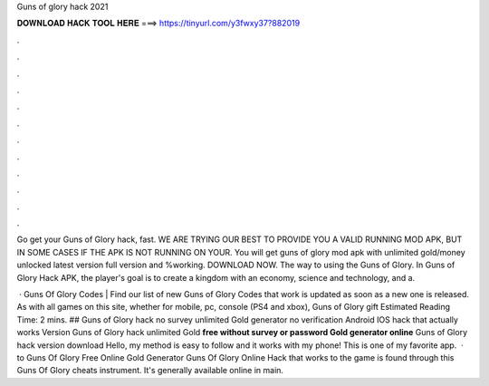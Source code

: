 Guns of glory hack 2021



𝐃𝐎𝐖𝐍𝐋𝐎𝐀𝐃 𝐇𝐀𝐂𝐊 𝐓𝐎𝐎𝐋 𝐇𝐄𝐑𝐄 ===> https://tinyurl.com/y3fwxy37?882019



.



.



.



.



.



.



.



.



.



.



.



.

Go get your Guns of Glory hack, fast. WE ARE TRYING OUR BEST TO PROVIDE YOU A VALID RUNNING MOD APK, BUT IN SOME CASES IF THE APK IS NOT RUNNING ON YOUR. You will get guns of glory mod apk with unlimited gold/money unlocked latest version full version and %working. DOWNLOAD NOW. The way to using the Guns of Glory. In Guns of Glory Hack APK, the player's goal is to create a kingdom with an economy, science and technology, and a.

 · Guns Of Glory Codes | Find our list of new Guns of Glory Codes that work  is updated as soon as a new one is released. As with all games on this site, whether for mobile, pc, console (PS4 and xbox), Guns of Glory gift Estimated Reading Time: 2 mins. ## Guns of Glory hack no survey unlimited Gold generator no verification Android IOS hack that actually works Version Guns of Glory hack unlimited Gold **free without survey or password Gold generator online** Guns of Glory hack version download Hello, my method is easy to follow and it works with my phone! This is one of my favorite app.  · to Guns Of Glory Free Online Gold Generator Guns Of Glory Online Hack that works to the game is found through this Guns Of Glory cheats instrument. It's generally available online in main.
